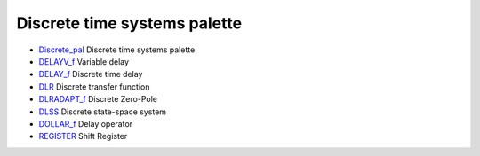 


Discrete time systems palette
~~~~~~~~~~~~~~~~~~~~~~~~~~~~~


+ `Discrete_pal`_ Discrete time systems palette
+ `DELAYV_f`_ Variable delay
+ `DELAY_f`_ Discrete time delay
+ `DLR`_ Discrete transfer function
+ `DLRADAPT_f`_ Discrete Zero-Pole
+ `DLSS`_ Discrete state-space system
+ `DOLLAR_f`_ Delay operator
+ `REGISTER`_ Shift Register


.. _DELAYV_f: DELAYV_f.html
.. _Discrete_pal: Discrete_pal.html
.. _DLRADAPT_f: DLRADAPT_f.html
.. _DOLLAR_f: DOLLAR_f.html
.. _DLSS: DLSS.html
.. _DLR: DLR.html
.. _REGISTER: REGISTER.html
.. _DELAY_f: DELAY_f.html


